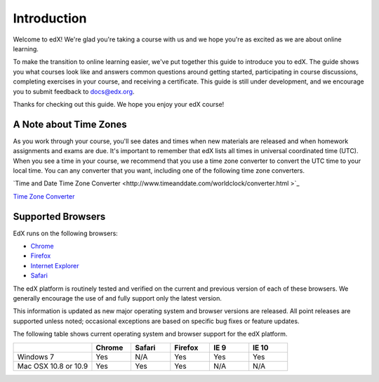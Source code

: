 .. _Introduction:

#################
Introduction
#################

Welcome to edX! We're glad you're taking a course with us and we hope you're as 
excited as we are about online learning.

To make the transition to online learning easier, we've put together this guide 
to introduce you to edX. The guide shows you what courses look like and
answers common questions around getting started, participating in course 
discussions, completing exercises in your course, and receiving a 
certificate. This guide is still under development, and we encourage you to 
submit feedback to `docs@edx.org <mailto://docs@edx.org>`_.

Thanks for checking out this guide. We hope you enjoy your edX course!

.. _Time Zones:

************************
A Note about Time Zones 
************************

As you work through your course, you'll see dates and times when new materials 
are released and when homework assignments and exams are due. It's important to 
remember that edX lists all times in universal coordinated time (UTC). 
When you see a time in your course, we recommend that you use a time zone converter 
to convert the UTC time to your local time. You can any converter that you want, 
including one of the following time zone converters.

`Time and Date Time Zone Converter <http://www.timeanddate.com/worldclock/converter.html
>`_

`Time Zone Converter <http://www.timezoneconverter.com/cgi-bin/tzc.tzc>`_


.. _Browsers:

************************
Supported Browsers 
************************

EdX runs on the following browsers:

* `Chrome <https://www.google.com/chrome>`_
* `Firefox <https://mozilla.org/firefox>`_
* `Internet Explorer <https://microsoft.com/ie>`_
* `Safari <https://www.apple.com/safari>`_

The edX platform is routinely tested and verified on the current
and previous version of each of these browsers. We generally encourage the
use of and fully support only the latest version.

This information is updated as new major operating system and browser versions
are released. All point releases are supported unless noted; occasional
exceptions are based on specific bug fixes or feature updates.

The following table shows current operating system and browser support for the edX
platform.

.. list-table::
   :widths: 20 10 10 10 10 10
   :header-rows: 1

   * -
     - Chrome
     - Safari
     - Firefox
     - IE 9
     - IE 10
   * - Windows 7
     - Yes
     - N/A
     - Yes
     - Yes
     - Yes
   * - Mac OSX 10.8 or 10.9
     - Yes
     - Yes
     - Yes
     - N/A
     - N/A

